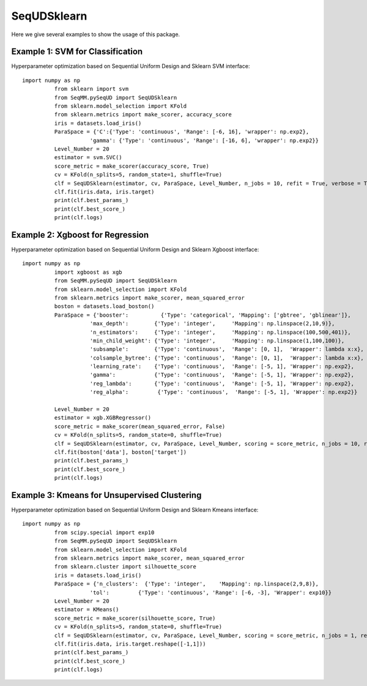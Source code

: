 SeqUDSklearn
===============
Here we give several examples to show the usage of this package.


Example 1: SVM for Classification
------------------------------------------------
Hyperparameter optimization based on Sequential Uniform Design and Sklearn SVM interface::

      import numpy as np
		from sklearn import svm
		from SeqMM.pySeqUD import SeqUDSklearn
		from sklearn.model_selection import KFold
		from sklearn.metrics import make_scorer, accuracy_score
		iris = datasets.load_iris()
		ParaSpace = {'C':{'Type': 'continuous', 'Range': [-6, 16], 'wrapper': np.exp2}, 
			   'gamma': {'Type': 'continuous', 'Range': [-16, 6], 'wrapper': np.exp2}}
		Level_Number = 20
		estimator = svm.SVC()
		score_metric = make_scorer(accuracy_score, True)
		cv = KFold(n_splits=5, random_state=1, shuffle=True)
		clf = SeqUDSklearn(estimator, cv, ParaSpace, Level_Number, n_jobs = 10, refit = True, verbose = True)
		clf.fit(iris.data, iris.target)
		print(clf.best_params_)
		print(clf.best_score_)
		print(clf.logs)
		
Example 2: Xgboost for Regression
------------------------------------------------
Hyperparameter optimization based on Sequential Uniform Design and Sklearn Xgboost interface::

      import numpy as np
		import xgboost as xgb
		from SeqMM.pySeqUD import SeqUDSklearn
		from sklearn.model_selection import KFold
		from sklearn.metrics import make_scorer, mean_squared_error
		boston = datasets.load_boston()
		ParaSpace = {'booster':          {'Type': 'categorical', 'Mapping': ['gbtree', 'gblinear']},
			   'max_depth':        {'Type': 'integer',     'Mapping': np.linspace(2,10,9)}, 
			   'n_estimators':     {'Type': 'integer',     'Mapping': np.linspace(100,500,401)},
			   'min_child_weight': {'Type': 'integer',     'Mapping': np.linspace(1,100,100)},
			   'subsample':        {'Type': 'continuous',  'Range': [0, 1],  'Wrapper': lambda x:x},
			   'colsample_bytree': {'Type': 'continuous',  'Range': [0, 1],  'Wrapper': lambda x:x},
			   'learning_rate':    {'Type': 'continuous',  'Range': [-5, 1], 'Wrapper': np.exp2},
			   'gamma':            {'Type': 'continuous',  'Range': [-5, 1], 'Wrapper': np.exp2},
			   'reg_lambda':       {'Type': 'continuous',  'Range': [-5, 1], 'Wrapper': np.exp2},
			   'reg_alpha':         {'Type': 'continuous',  'Range': [-5, 1], 'Wrapper': np.exp2}}

		Level_Number = 20
		estimator = xgb.XGBRegressor()
		score_metric = make_scorer(mean_squared_error, False)
		cv = KFold(n_splits=5, random_state=0, shuffle=True)
		clf = SeqUDSklearn(estimator, cv, ParaSpace, Level_Number, scoring = score_metric, n_jobs = 10, refit = True, verbose = True)
		clf.fit(boston['data'], boston['target'])
		print(clf.best_params_)
		print(clf.best_score_)
		print(clf.logs)
		
Example 3: Kmeans for Unsupervised Clustering
------------------------------------------------
Hyperparameter optimization based on Sequential Uniform Design and Sklearn Kmeans interface::

      import numpy as np
		from scipy.special import exp10
		from SeqMM.pySeqUD import SeqUDSklearn
		from sklearn.model_selection import KFold
		from sklearn.metrics import make_scorer, mean_squared_error
		from sklearn.cluster import silhouette_score
		iris = datasets.load_iris()
		ParaSpace = {'n_clusters':  {'Type': 'integer',    'Mapping': np.linspace(2,9,8)}, 
			   'tol':         {'Type': 'continuous', 'Range': [-6, -3], 'Wrapper': exp10}}
		Level_Number = 20
		estimator = KMeans()
		score_metric = make_scorer(silhouette_score, True)
		cv = KFold(n_splits=5, random_state=0, shuffle=True)
		clf = SeqUDSklearn(estimator, cv, ParaSpace, Level_Number, scoring = score_metric, n_jobs = 1, refit = True, verbose = True)
		clf.fit(iris.data, iris.target.reshape([-1,1]))
		print(clf.best_params_)
		print(clf.best_score_)
		print(clf.logs)